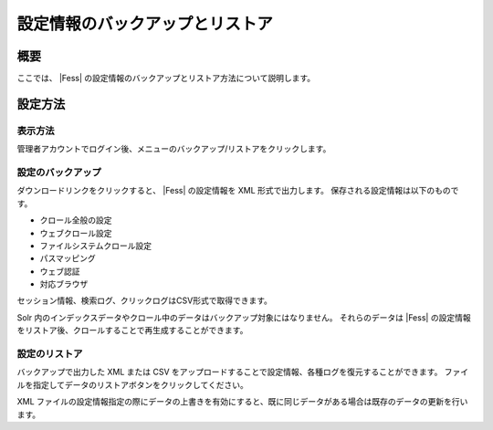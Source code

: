 ================================
設定情報のバックアップとリストア
================================

概要
====

ここでは、 |Fess| 
の設定情報のバックアップとリストア方法について説明します。

設定方法
========

表示方法
--------

管理者アカウントでログイン後、メニューのバックアップ/リストアをクリックします。

|image0|

設定のバックアップ
------------------

ダウンロードリンクをクリックすると、 |Fess| の設定情報を XML
形式で出力します。 保存される設定情報は以下のものです。

-  クロール全般の設定

-  ウェブクロール設定

-  ファイルシステムクロール設定

-  パスマッピング

-  ウェブ認証

-  対応ブラウザ

セッション情報、検索ログ、クリックログはCSV形式で取得できます。

Solr
内のインデックスデータやクロール中のデータはバックアップ対象にはなりません。
それらのデータは |Fess| 
の設定情報をリストア後、クロールすることで再生成することができます。

設定のリストア
--------------

バックアップで出力した XML または CSV
をアップロードすることで設定情報、各種ログを復元することができます。
ファイルを指定してデータのリストアボタンをクリックしてください。

XML
ファイルの設定情報指定の際にデータの上書きを有効にすると、既に同じデータがある場合は既存のデータの更新を行います。

.. |image0| image:: ../../../resources/images/ja/6.0/admin/data-1.png
